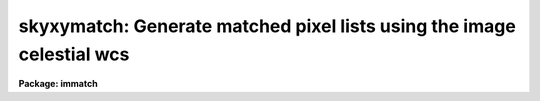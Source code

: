 .. _skyxymatch:

skyxymatch: Generate matched pixel lists using the image celestial wcs
======================================================================

**Package: immatch**

.. raw:: html

  </tr></table><p>
  <h3>Name</h3>
  <!-- BeginSection: 'NAME' -->
  <p>
  skyxymatch -- match input and reference image x-y coordinates using the
  celestial coordinate WCS
  </p>
  <!-- EndSection:   'NAME' -->
  <h3>Usage</h3>
  <!-- BeginSection: 'USAGE' -->
  <p>
  skyxymatch input reference output
  </p>
  <!-- EndSection:   'USAGE' -->
  <h3>Parameters</h3>
  <!-- BeginSection: 'PARAMETERS' -->
  <dl>
  <dt><b>input</b></dt>
  <!-- Sec='PARAMETERS' Level=0 Label='input' Line='input' -->
  <dd>The list of input images containing the input celestial coordinate wcs.
  </dd>
  </dl>
  <dl>
  <dt><b>reference</b></dt>
  <!-- Sec='PARAMETERS' Level=0 Label='reference' Line='reference' -->
  <dd>The list of reference images containing the reference celestial coordinate
  wcs. The number of reference images must be one or equal to the number
  of input images.
  </dd>
  </dl>
  <dl>
  <dt><b>output</b></dt>
  <!-- Sec='PARAMETERS' Level=0 Label='output' Line='output' -->
  <dd>The output matched coordinate lists containing:
  1) the logical x-y pixel coordinates of a point
  in the reference image in columns 1 and 2, 2) the logical x-y pixel
  coordinates of the same point in the input image in columns 3 and 4,
  3) the world coordinates of the point in the reference image in columns
  5 and 6, and 4) the world coordinate of the point in the input image in
  columns 7 and 8. The output coordinate list can be
  input directly to the geomap task. The number of output files must be 
  equal to the number of input images or be the standard output STDOUT.
  </dd>
  </dl>
  <dl>
  <dt><b>coords = <tt>"grid"</tt></b></dt>
  <!-- Sec='PARAMETERS' Level=0 Label='coords' Line='coords = "grid"' -->
  <dd>The source of the coordinate list. The options are:
  <dl>
  <dt><b>grid    </b></dt>
  <!-- Sec='PARAMETERS' Level=1 Label='grid' Line='grid    ' -->
  <dd>Generate a list of <i>nx * ny</i> coordinates evenly spaced over
  the reference image, and beginning and ending at logical coordinates
  <i>xmin</i> and <i>xmax</i> in x and <i>ymin</i> and <i>ymax</i> in y.
  </dd>
  </dl>
  <dl>
  <dt><b>&lt;filename&gt;</b></dt>
  <!-- Sec='PARAMETERS' Level=1 Label='' Line='&lt;filename&gt;' -->
  <dd>The name of the text file containing the world coordinates of a set of
  points in the reference image.
  </dd>
  </dl>
  </dd>
  </dl>
  <dl>
  <dt><b>xmin = INDEF, xmax = INDEF, ymin = INDEF, ymax = INDEF</b></dt>
  <!-- Sec='PARAMETERS' Level=0 Label='xmin' Line='xmin = INDEF, xmax = INDEF, ymin = INDEF, ymax = INDEF' -->
  <dd>The minimum and maximum logical x and logical y coordinates used to generate
  the grid of control points if <i>coords</i> = <tt>"grid"</tt>. Xmin, xmax, ymin, and
  ymax default to 1, the number of columns in the reference image, 1, and the
  number of lines in the reference image, respectively.
  </dd>
  </dl>
  <dl>
  <dt><b>nx = 10, ny = 10</b></dt>
  <!-- Sec='PARAMETERS' Level=0 Label='nx' Line='nx = 10, ny = 10' -->
  <dd>The number of points in x and y used to generate the coordinate grid
  if <i>coords</i> = <tt>"grid"</tt>.
  </dd>
  </dl>
  <dl>
  <dt><b>wcs = <tt>"world"</tt></b></dt>
  <!-- Sec='PARAMETERS' Level=0 Label='wcs' Line='wcs = "world"' -->
  <dd>The world coordinate system of the coordinates.  The options are:
  <dl>
  <dt><b>physical</b></dt>
  <!-- Sec='PARAMETERS' Level=1 Label='physical' Line='physical' -->
  <dd>Physical coordinates are pixel coordinates which are invariant with
  respect to linear transformations of the physical image data.  For example,
  if the reference 
  image is a rotated section of a larger input image, the physical
  coordinates of an object in the reference image are equal to the physical
  coordinates of the same object in the input image, although the logical
  pixel coordinates are different.
  </dd>
  </dl>
  <dl>
  <dt><b>world</b></dt>
  <!-- Sec='PARAMETERS' Level=1 Label='world' Line='world' -->
  <dd>World coordinates are image coordinates which are invariant with
  respect to linear transformations of the physical image data and which
  are in decimal degrees for the celestial coordinate systems. Obviously if the
  wcs is correct the ra and dec of an object
  should remain the same no matter how the image
  is linearly transformed. The default world coordinate
  system is either 1) the value of the environment variable <tt>"defwcs"</tt> if
  set in the user's IRAF environment (normally it is undefined) and present
  in the image header, 2) the value of the <tt>"system"</tt>
  attribute in the image header keyword WAT0_001 if present in the
  image header or, 3) the <tt>"physical"</tt> coordinate system.
  Care must be taken that the wcs of the input and
  reference images are compatible, e.g. it makes no sense to
  match the coordinates of a 2D sky projection and a 2D spectral wcs.
  </dd>
  </dl>
  </dd>
  </dl>
  <dl>
  <dt><b>xcolumn = 1, ycolumn = 2</b></dt>
  <!-- Sec='PARAMETERS' Level=0 Label='xcolumn' Line='xcolumn = 1, ycolumn = 2' -->
  <dd>The columns in the input coordinate list containing the x and y coordinate
  values if <i>coords</i> = &lt;filename&gt;.
  </dd>
  </dl>
  <dl>
  <dt><b>xunits = <tt>""</tt>, ls yunits = <tt>""</tt></b></dt>
  <!-- Sec='PARAMETERS' Level=0 Label='xunits' Line='xunits = "", ls yunits = ""' -->
  <dd>The units of the x and y coordinates in the input coordinate list 
  if <i>coords</i> = &lt;filename&gt;, by default decimal degrees for celestial
  coordinate systems, otherwise any units.
  The options are:
  <dl>
  <dt><b>hours</b></dt>
  <!-- Sec='PARAMETERS' Level=1 Label='hours' Line='hours' -->
  <dd>Input coordinates specified in hours are converted to decimal degrees by
  multiplying by 15.0.
  </dd>
  </dl>
  <dl>
  <dt><b>native</b></dt>
  <!-- Sec='PARAMETERS' Level=1 Label='native' Line='native' -->
  <dd>The internal units of the wcs. No conversions on the input coordinates
  are performed.
  </dd>
  </dl>
  If the units are not specified the default is <tt>"native"</tt>.
  </dd>
  </dl>
  <dl>
  <dt><b>xformat = <tt>"%10.3f"</tt>, yformat = <tt>"%10.3f"</tt></b></dt>
  <!-- Sec='PARAMETERS' Level=0 Label='xformat' Line='xformat = "%10.3f", yformat = "%10.3f"' -->
  <dd>The format of the output logical x and y reference and input pixel
  coordinates in columns 1 and 2 and 3 and 4 respectively. By default the
  coordinates are output right justified in a field of ten spaces with
  3 digits following the decimal point. 
  </dd>
  </dl>
  <dl>
  <dt><b>rwxformat = <tt>""</tt>, rwyformat = <tt>""</tt></b></dt>
  <!-- Sec='PARAMETERS' Level=0 Label='rwxformat' Line='rwxformat = "", rwyformat = ""' -->
  <dd>The format of the output world x and y reference image coordinates
  in columns 5 and 6 respectively. The internal default formats will give
  reasonable output formats and precision for sky projection coordinates.
  </dd>
  </dl>
  <dl>
  <dt><b>wxformat = <tt>""</tt>, wyformat = <tt>""</tt></b></dt>
  <!-- Sec='PARAMETERS' Level=0 Label='wxformat' Line='wxformat = "", wyformat = ""' -->
  <dd>The format of the output world x and y input image coordinates
  in columns 7 and 8 respectively. The internal default formats will give
  reasonable output formats and precision for sky projection coordinates.
  </dd>
  </dl>
  <dl>
  <dt><b>min_sigdigits = 7</b></dt>
  <!-- Sec='PARAMETERS' Level=0 Label='min_sigdigits' Line='min_sigdigits = 7' -->
  <dd>The minimum precision of the output coordinates if, the formatting parameters
  are undefined, or the output world coordinate system is <tt>"world"</tt> and the wcs
  cannot be decoded.
  </dd>
  </dl>
  <dl>
  <dt><b>verbose = yes</b></dt>
  <!-- Sec='PARAMETERS' Level=0 Label='verbose' Line='verbose = yes' -->
  <dd>Print messages about the progress of the task?
  </dd>
  </dl>
  <!-- EndSection:   'PARAMETERS' -->
  <h3>Description</h3>
  <!-- BeginSection: 'DESCRIPTION' -->
  <p>
  SKYXYMATCH matches the logical x and y pixel coordinates of a set of points 
  in the input image <i>input</i> with the logical x and y pixels coordinates
  of the same points in the reference image <i>reference</i>
  using world celestial coordinate information
  in the image headers. SKYXYMATCH writes its results to the
  coordinate file <i>output</i>  which is suitable for input to the GEOMAP task.
  The input and reference images may be 1D or 2D but must both have
  the same dimensionality.
  </p>
  <p>
  If <i>coords</i> = <tt>"grid"</tt>, SKYXYMATCH computes a grid of <i>nx * ny</i> 
  logical x and y pixel coordinates evenly distributed over the 
  logical pixel space of the reference image defined by the
  <i>xmin</i>, <i>xmax</i>, <i>ymin</i>, <i>ymax</i> parameters.
  The logical x and y reference image pixel coordinates are transformed to
  reference image celestial coordinates using
  world coordinate information stored in the reference image header.
  The reference image celestial coordinates are transformed to 
  input image celestial coordinates using world coordinate
  system information in both the reference and the input image headers.
  Finally the input image celestial coordinates are transformed to logical x and y
  input image pixel coordinates using world coordinate system information
  stored in the input image header. The transformation sequence looks
  like the following for an equatorial celestial coordinate system:
  </p>
  <pre>
     (x,y) reference -&gt; (ra,dec) reference  (reference image wcs)
  (ra,dec) reference -&gt; (ra,dec) input      (reference and input image wcs)
      (ra,dec) input -&gt; (x,y) input         (input image wcs)
  </pre>
  <p>
  The reference and input image celestial coordinate systems
  may be equatorial, ecliptic, galactic, or supergalactic. The equatorial systems
  may be one of: 1) the  mean place pre-IAU 1976 (FK4) system, 2) 
  the same as FK4 but without the E-terms (FK4-NO-E) system, 3) the mean
  place post-IAU
  1976 (FK5) system, 4) or the geocentric apparent place in the post-IAU 1976
  (GAPPT) system.
  </p>
  <p>
  SKYXYMATCH assumes that the celestial coordinate system is specified by the FITS
  keywords CTYPE, CRPIX, CRVAL, CD (or alternatively CDELT / CROTA), RADECSYS,
  EQUINOX (or EPOCH), MJD-WCS (or MJD-OBS, or DATE-OBS). USERS SHOULD TAKE NOTE
  THAT MJD-WCS IS CURRENTLY NEITHER A STANDARD OR A PROPOSED STANDARD FITS
  KEYWORD. HOWEVER IT OR SOMETHING SIMILAR, IS REQUIRED TO SPECIFY THE EPOCH OF
  THE COORDINATE SYSTEM WHICH MAY BE DIFFERENT FROM THE EPOCH OF THE OBSERVATION.
  </p>
  <p>
  The first four characters of the values of the ra / longitude and dec / latitude
  axis CTYPE keywords specify the celestial coordinate system.  The currently
  permitted values of CTYPE[1:4] are RA-- / DEC- for equatorial coordinate
  systems, ELON / ELAT for the ecliptic coordinate system, GLON / GLAT for the
  galactic coordinate system, and SLON / SLAT for the supergalactic coordinate
  system.
  </p>
  <p>
  The second four characters of the values of the ra / longitude and dec /
  latitude axis CTYPE keywords specify the sky projection geometry. IRAF
  currently supports the TAN, SIN, ARC, and GLS geometries, and consequently the
  currently permitted values of CTYPE[5:8] are -TAN, -ARC, -SIN, and -GLS.
  SKYXYMATCH fully supports the TAN, SIN, and ARC projections, but does not fully
  support the GLS projection.
  </p>
  <p>
  If the image celestial coordinate systems are equatorial, the value of the
  RADECSYS keyword specifies which fundamental equatorial system is to be
  considered. The permitted values of RADECSYS are FK4, FK4-NO-E, FK5, and GAPPT.
  If the RADECSYS keyword is not present in the image header, the values of the
  EQUINOX / EPOCH keywords (in that order of precedence) are used to determine
  the fundamental equatorial coordinate system. EQUINOX or EPOCH contain the
  epoch of the mean place and equinox for the FK4, FK4-NO-E, and FK5 systems
  (e.g 1950.0 or 2000.0). The default equatorial system is FK4 if EQUINOX or
  EPOCH &lt; 1984.0, FK5 if EQUINOX or EPOCH &gt;= 1984.0, and FK5 if RADECSYS, EQUINOX,
  and EPOCH are undefined. If RADECSYS is defined but EQUINOX and EPOCH are not,
  the equinox defaults to 1950.0 for the FK4 and FK4-NO-E systems, and 2000.0 for
  the FK5 system. The equinox value is interpreted as a Besselian epoch for the
  FK4 and FK4-NO-E systems, and as a Julian epoch for the FK5 system. Users are
  strongly urged to use the EQUINOX keyword in preference to the EPOCH keyword,
  if they must enter their own equinox values into the image header. The FK4 and
  FK4-NO-E systems are not inertial and therefore also require the epoch of the
  observation (the time when the mean place was correct), in addition to the
  equinox. The epoch is specified, in order of precedence, by the values of the
  keywords MJD-WCS or MJD-OBS (which contain the modified Julian date, JD -
  2400000.5, of the coordinate system), or the DATE-OBS keyword (which contains
  the date of the observation in the form DD/MM/YY, CCYY-MM-DD,
  CCYY-MM-DDTHH:MM:SS.S). As the latter quantity is
  only accurate to a day, the MJD-WCS or MJD-OBS specification is preferred.
  If all 3 keywords are absent the epoch defaults to the value of equinox.
  Equatorial coordinates in the GAPPT system require only the specification
  of the epoch of observation which is supplied via the MJD-WCS, MJD-OBS,
  or DATE-OBS keywords (in that order of precedence) as for the FK4 and
  FK4-NO-E system.
  </p>
  <p>
  If the image celestial coordinate systems are ecliptic the mean ecliptic
  and equinox of date are required. These are read from the MJD-WCS, MJD-OBS,
  or DATE-OBS keywords (in that order or precedence) as for the equatorial FK4,
  FK4-NO-E, and GAPPT systems.
  </p>
  <p>
  USERS NEED TO BE AWARE THAT THE IRAF IMAGE WORLD COORDINATE SYSTEM
  CURRENTLY (IRAF VERSIONS 2.10.4 PATCH 2 AND EARLIER) SUPPORTS ONLY THE
  EQUATORIAL SYSTEM (CTYPE&lt;lngax&gt; = <tt>"RA--XXXX"</tt> CTYPE&lt;latax&gt; = <tt>"DEC-XXXX"</tt>)
  WHERE XXXX IS THE PROJECTION TYPE, EVEN THOUGH THE SKYXYMATCH TASK
  SUPPORTS GALACTIC, SUPERGALACTIC, AND ECLIPTIC coordinate systems.
  </p>
  <p>
  If <i>coords</i> is a file name, SKYXYMATCH reads a list of x and y 
  reference image world coordinates from columns <i>xcolumn</i> and <i>ycolumn</i>
  in the input coordinates file  and transforms these coordinates to
  <tt>"native"</tt> coordinate units using the <i>xunits</i> and <i>yunits</i> parameters.
  The reference image world coordinates are
  transformed to logical reference and input image coordinates
  using the value of the <i>wcs</i> parameter and world coordinate
  information in the reference and input image headers.
  </p>
  <p>
  SKYXYMATCH will terminate with an error if the reference and input images
  are not both either 1D or 2D.
  If the world coordinate system information cannot be read from either
  the reference or input image header, the requested transformations
  from the world &lt;-&gt; logical coordinate systems cannot be compiled for either
  or both images, or the world coordinate systems of the reference and input
  images are fundamentally incompatible in some way, the output logical
  reference and input image coordinates are both set to a grid of points
  spanning the logical pixel space of the input, not the reference image,
  and defining an identify transformation, is written to the output file.
  </p>
  <p>
  The computed reference and input logical and world coordinates
  are written to the output file using
  the <i>xformat</i> and <i>yformat</i>, <i>rwxformat, fIrwyformat</i>,
  and the <i>wxformat</i> and <i>wxformat</i>
  parameters respectively. If these formats are undefined and, in the
  case of the world coordinates, a format attribute cannot be
  read from either the reference or the input images reasonable defaults are
  chosen.
  </p>
  <p>
  If the reference and input images are 1D then the 
  output logical and world y coordinates are
  set to 1.
  </p>
  <p>
  If <i>verbose</i> is <tt>"yes"</tt> then a title section is written to the output
  file for each set of computed coordinates, along with messages about
  what if anything went wrong with the computation.
  </p>
  <!-- EndSection:   'DESCRIPTION' -->
  <h3>Formats</h3>
  <!-- BeginSection: 'FORMATS' -->
  <p>
  A  format  specification has the form <tt>"%w.dCn"</tt>, where w is the field
  width, d is the number of decimal places or the number of digits  of
  precision,  C  is  the  format  code,  and  n is radix character for
  format code <tt>"r"</tt> only.  The w and d fields are optional.  The  format
  codes C are as follows:
   
  </p>
  <pre>
  b       boolean (YES or NO)
  c       single character (c or '\c' or '\0nnn')
  d       decimal integer
  e       exponential format (D specifies the precision)
  f       fixed format (D specifies the number of decimal places)
  g       general format (D specifies the precision)
  h       hms format (hh:mm:ss.ss, D = no. decimal places)
  m       minutes, seconds (or hours, minutes) (mm:ss.ss)
  o       octal integer
  rN      convert integer in any radix N
  s       string (D field specifies max chars to print)
  t       advance To column given as field W
  u       unsigned decimal integer
  w       output the number of spaces given by field W
  x       hexadecimal integer
  z       complex format (r,r) (D = precision)
   
  
  
  Conventions for w (field width) specification:
   
      W =  n      right justify in field of N characters, blank fill
          -n      left justify in field of N characters, blank fill
          0n      zero fill at left (only if right justified)
  absent, 0       use as much space as needed (D field sets precision)
   
  Escape sequences (e.g. "\n" for newline):
   
  \b      backspace   (not implemented)
       formfeed
  \n      newline (crlf)
  \r      carriage return
  \t      tab
  \"      string delimiter character
  \'      character constant delimiter character
  \\      backslash character
  \nnn    octal value of character
   
  Examples
   
  %s          format a string using as much space as required
  %-10s       left justify a string in a field of 10 characters
  %-10.10s    left justify and truncate a string in a field of 10 characters
  %10s        right justify a string in a field of 10 characters
  %10.10s     right justify and truncate a string in a field of 10 characters
   
  %7.3f       print a real number right justified in floating point format
  %-7.3f      same as above but left justified
  %15.7e      print a real number right justified in exponential format
  %-15.7e     same as above but left justified
  %12.5g      print a real number right justified in general format
  %-12.5g     same as above but left justified
  
  %h          format as nn:nn:nn.n
  %15h        right justify nn:nn:nn.n in field of 15 characters
  %-15h       left justify nn:nn:nn.n in a field of 15 characters
  %12.2h      right justify nn:nn:nn.nn
  %-12.2h     left justify nn:nn:nn.nn
   
  %H          / by 15 and format as nn:nn:nn.n
  %15H        / by 15 and right justify nn:nn:nn.n in field of 15 characters
  %-15H       / by 15 and left justify nn:nn:nn.n in field of 15 characters
  %12.2H      / by 15 and right justify nn:nn:nn.nn
  %-12.2H     / by 15 and left justify nn:nn:nn.nn
  
  \n          insert a newline
  </pre>
  <!-- EndSection:   'FORMATS' -->
  <h3>References</h3>
  <!-- BeginSection: 'REFERENCES' -->
  <p>
  Additional  information  on  IRAF  world  coordinate  systems including
  more detailed descriptions of the <tt>"logical"</tt>, <tt>"physical"</tt>, and <tt>"world"</tt>
  coordinate systems can be found  in  the  help  pages  for  the  WCSEDIT
  and  WCRESET  tasks. Detailed   documentation   for  the  IRAF  world 
  coordinate  system interface MWCS can be found in  the  file
  <tt>"iraf$sys/mwcs/MWCS.hlp"</tt>.  This  file  can  be  formatted  and  printed
  with the command <tt>"help iraf$sys/mwcs/MWCS.hlp fi+ | lprint"</tt>.
  </p>
  <p>
  Details of the FITS header world coordinate system interface can
  be found in the draft paper <tt>"World Coordinate Systems Representations Within the
  FITS Format"</tt> by Hanisch and Wells, available from the iraf anonymous ftp
  archive and the draft paper which supersedes it <tt>"Representations of Celestial
  Coordinates in FITS"</tt> by Greisen and Calabretta available from the NRAO
  anonymous ftp archives.
  </p>
  <p>
  The spherical astronomy routines employed here are derived from the Starlink
  SLALIB library provided courtesy of Patrick Wallace. These routines
  are very well documented internally with extensive references provided
  where appropriate. Interested users are encouraged to examine the routines
  for this information. Type <tt>"help slalib"</tt> to get a listing of the SLALIB
  routines, <tt>"help slalib opt=sys"</tt> to get a concise summary of the library,
  and <tt>"help &lt;routine&gt;"</tt> to get a description of each routine's calling sequence,
  required input and output, etc. An overview of the library can be found in the
  paper <tt>"SLALIB - A Library of Subprograms"</tt>, Starlink User Note 67.7
  by P.T. Wallace, available from the Starlink archives.
  </p>
  <!-- EndSection:   'REFERENCES' -->
  <h3>Examples</h3>
  <!-- BeginSection: 'EXAMPLES' -->
  <p>
  1. Compute a matched list of 100 logical x and y coordinates for an X-ray 
  and radio image of the same field, both of which have accurate sky
  projection world coordinate systems with different equinoxes. Print the
  output world coordinates in hh:mm:ss.ss and dd:mm:ss.s format
  </p>
  <pre>
  	cl&gt; skyxymatch image refimage coords rwxformat=%12.2H \<br>
  	    rwyformat=%12.1h wxformat=%12.2H wyformat=%12.1h
  </pre>
  <p>
  2. Given a list of ras and decs of objects in the reference image,
  compute a list of matched logical x and y coordinates for the two images,
  both of which have a accurate sky projection wcss, although the reference
  wcs is in equatorial coordinates and the input wcs is in galactic
  coordinates.  The ras and decs are in
  columns 3 and 4 of the input coordinate file and are in hh:mm:ss.ss and
  dd:mm:ss.s format respectively. Print the output world coordinates
  in the same units as the input.
  </p>
  <pre>
  	cl&gt; skyxymatch image refimage coords coords=radecs \<br>
  	    xcolumn=3 ycolumn=4 xunits=hours rwxformat=%12.2H \<br>
  	    rwyformat=%12.1h wxformat=%12.2H wyformat=%12.1h
  </pre>
  <!-- EndSection:   'EXAMPLES' -->
  <h3>Time requirements</h3>
  <!-- BeginSection: 'TIME REQUIREMENTS' -->
  <!-- EndSection:   'TIME REQUIREMENTS' -->
  <h3>Bugs</h3>
  <!-- BeginSection: 'BUGS' -->
  <!-- EndSection:   'BUGS' -->
  <h3>See also</h3>
  <!-- BeginSection: 'SEE ALSO' -->
  <p>
  skyctran,wcsctran,geomap,geotran,skymap,sregister
  </p>
  
  <!-- EndSection:    'SEE ALSO' -->
  
  <!-- Contents: 'NAME' 'USAGE' 'PARAMETERS' 'DESCRIPTION' 'FORMATS' 'REFERENCES' 'EXAMPLES' 'TIME REQUIREMENTS' 'BUGS' 'SEE ALSO'  -->
  
